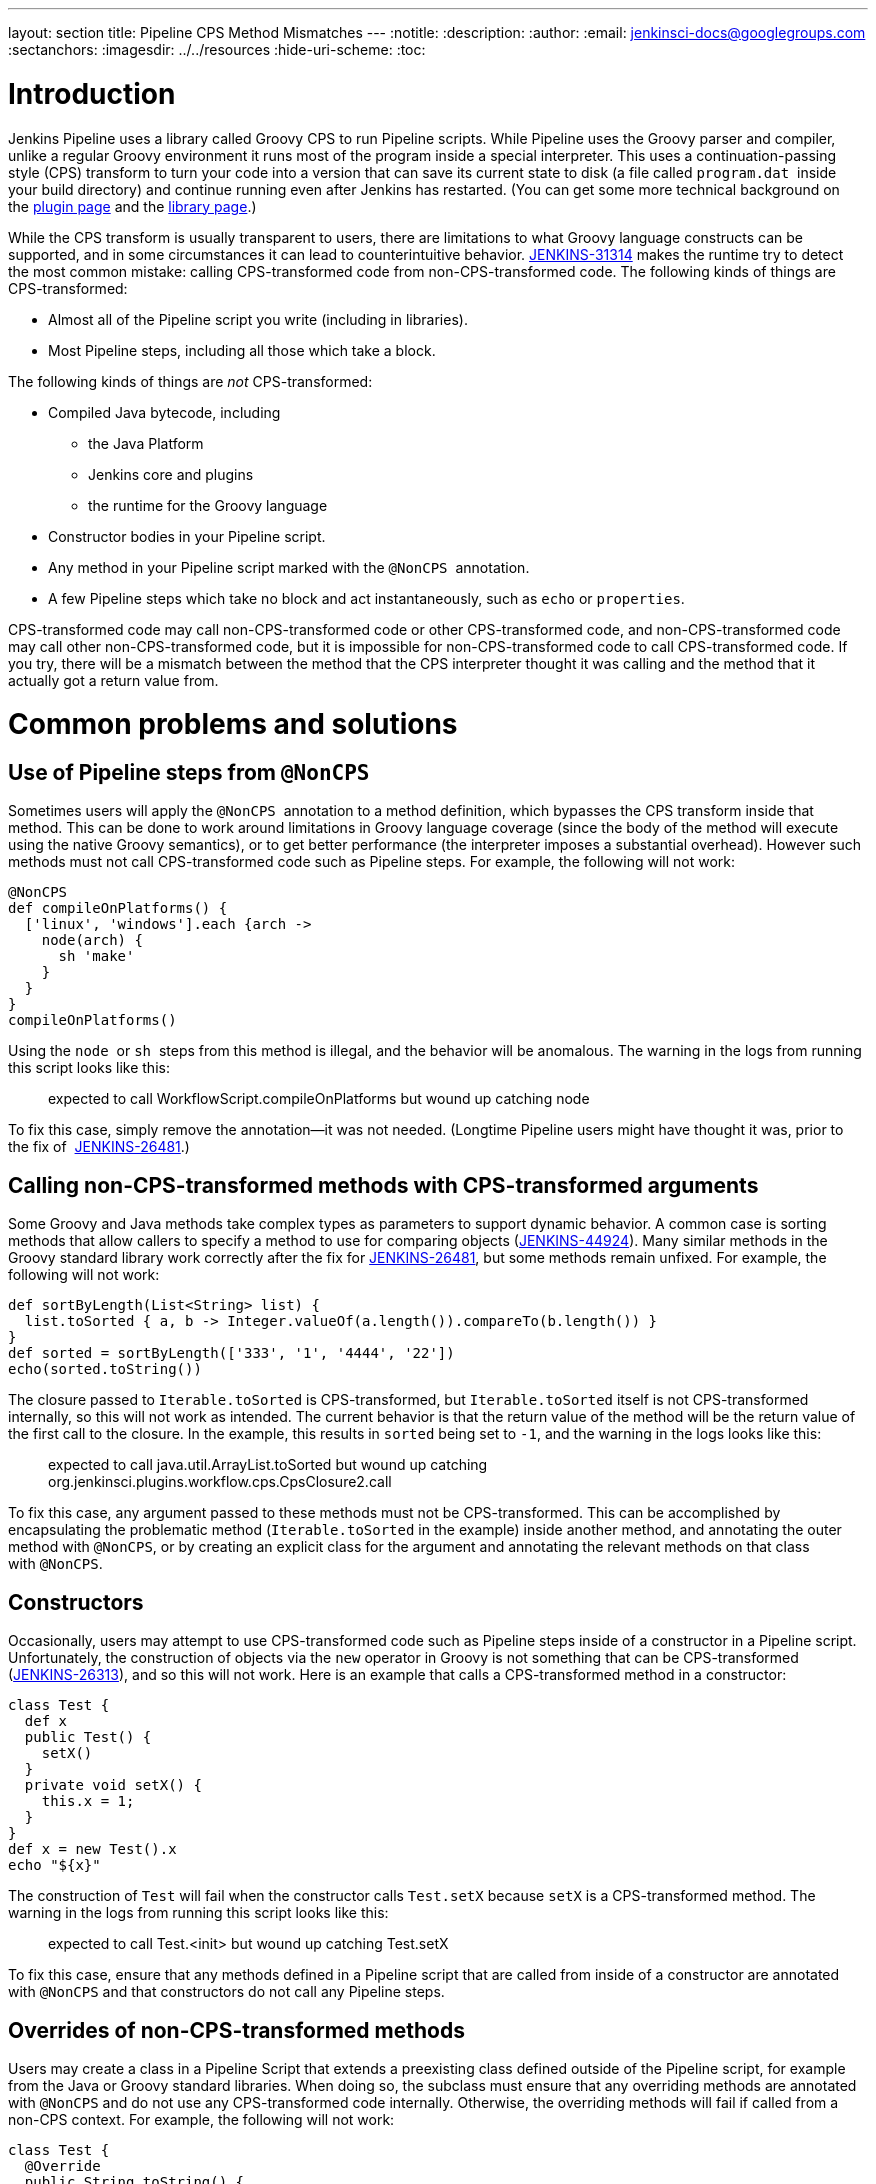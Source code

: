 ---
layout: section
title: Pipeline CPS Method Mismatches
---
ifdef::backend-html5[]
:notitle:
:description:
:author:
:email: jenkinsci-docs@googlegroups.com
:sectanchors:
ifdef::env-github[:imagesdir: ../resources]
ifndef::env-github[:imagesdir: ../../resources]
:hide-uri-scheme:
:toc:
endif::[]

= Introduction

Jenkins Pipeline uses a library called Groovy CPS to run Pipeline
scripts. While Pipeline uses the Groovy parser and compiler, unlike a
regular Groovy environment it runs most of the program inside a special
interpreter. This uses a continuation-passing style (CPS) transform to
turn your code into a version that can save its current state to disk (a
file called `+program.dat+`  inside your build directory) and continue
running even after Jenkins has restarted. (You can get some more
technical background on
the https://github.com/jenkinsci/workflow-cps-plugin/blob/master/README.md[plugin page]
and the https://github.com/cloudbees/groovy-cps/blob/master/README.md[library page].)

While the CPS transform is usually transparent to users, there are
limitations to what Groovy language constructs can be supported, and in
some circumstances it can lead to counterintuitive behavior. https://issues.jenkins-ci.org/browse/JENKINS-31314[JENKINS-31314] makes the runtime try to detect the most common mistake: calling
CPS-transformed code from non-CPS-transformed code. The following kinds
of things are CPS-transformed:

* Almost all of the Pipeline script you write (including in libraries).
* Most Pipeline steps, including all those which take a block.

The following kinds of things are _not_ CPS-transformed:

* Compiled Java bytecode, including
** the Java Platform
** Jenkins core and plugins
** the runtime for the Groovy language
* Constructor bodies in your Pipeline script.
* Any method in your Pipeline script marked with the `+@NonCPS+` 
annotation.
* A few Pipeline steps which take no block and act instantaneously, such
as `+echo+` or `+properties+`.

CPS-transformed code may call non-CPS-transformed code or other
CPS-transformed code, and non-CPS-transformed code may call other
non-CPS-transformed code, but it is impossible for non-CPS-transformed
code to call CPS-transformed code. If you try, there will be a mismatch
between the method that the CPS interpreter thought it was calling and
the method that it actually got a return value from.

= Common problems and solutions

== Use of Pipeline steps from `+@NonCPS+` 

Sometimes users will apply the `+@NonCPS+`  annotation to a method
definition, which bypasses the CPS transform inside that method. This
can be done to work around limitations in Groovy language coverage
(since the body of the method will execute using the native Groovy
semantics), or to get better performance (the interpreter imposes a
substantial overhead). However such methods must not call
CPS-transformed code such as Pipeline steps. For example, the following
will not work:

[source,syntaxhighlighter-pre]
----
@NonCPS
def compileOnPlatforms() {
  ['linux', 'windows'].each {arch ->
    node(arch) {
      sh 'make'
    }
  }
}
compileOnPlatforms()
----

Using the `+node+`  or `+sh+`  steps from this method is illegal, and
the behavior will be anomalous. The warning in the logs from running
this script looks like this:

____
expected to call WorkflowScript.compileOnPlatforms but wound up catching
node
____

To fix this case, simply remove the annotation—it was not needed.
(Longtime Pipeline users might have thought it was, prior to the fix of 
https://issues.jenkins-ci.org/browse/JENKINS-26481[JENKINS-26481].)

== Calling non-CPS-transformed methods with CPS-transformed arguments

Some Groovy and Java methods take complex types as parameters to support
dynamic behavior. A common case is sorting methods that allow callers to
specify a method to use for comparing objects (https://issues.jenkins-ci.org/browse/JENKINS-44924[JENKINS-44924]).
Many similar methods in the Groovy standard library work correctly after the fix
for https://issues.jenkins-ci.org/browse/JENKINS-26481[JENKINS-26481], but some methods remain unfixed.
For example, the following will not work:

[source,syntaxhighlighter-pre]
----
def sortByLength(List<String> list) {
  list.toSorted { a, b -> Integer.valueOf(a.length()).compareTo(b.length()) }
}
def sorted = sortByLength(['333', '1', '4444', '22'])
echo(sorted.toString())
----

The closure passed to `+Iterable.toSorted+` is CPS-transformed, but
`+Iterable.toSorted+` itself is not CPS-transformed internally, so this
will not work as intended. The current behavior is that the return value
of the method will be the return value of the first call to the closure.
In the example, this results in `+sorted+` being set to `+-1+`, and the
warning in the logs looks like this:

____
expected to call java.util.ArrayList.toSorted but wound up catching
org.jenkinsci.plugins.workflow.cps.CpsClosure2.call
____

To fix this case, any argument passed to these methods must not be
CPS-transformed. This can be accomplished by encapsulating the
problematic method (`+Iterable.toSorted+` in the example) inside another
method, and annotating the outer method with `+@NonCPS+`, or by creating
an explicit class for the argument and annotating the relevant methods
on that class with `+@NonCPS+`.

== Constructors

Occasionally, users may attempt to use CPS-transformed code such as
Pipeline steps inside of a constructor in a Pipeline script.
Unfortunately, the construction of objects via the `+new+` operator in
Groovy is not something that can be CPS-transformed (https://issues.jenkins-ci.org/browse/JENKINS-26313[JENKINS-26313]), and so this will not work. Here is an example that calls a
CPS-transformed method in a constructor:

[source,syntaxhighlighter-pre]
----
class Test {
  def x
  public Test() {
    setX()
  }
  private void setX() {
    this.x = 1;
  }
}
def x = new Test().x
echo "${x}"
----

The construction of `+Test+` will fail when the constructor calls
`+Test.setX+` because `+setX+` is a CPS-transformed method. The warning
in the logs from running this script looks like this:

____
expected to call Test.<init> but wound up catching Test.setX
____

To fix this case, ensure that any methods defined in a Pipeline script
that are called from inside of a constructor are annotated
with `+@NonCPS+` and that constructors do not call any Pipeline steps.

== Overrides of non-CPS-transformed methods

Users may create a class in a Pipeline Script that extends a preexisting
class defined outside of the Pipeline script, for example from the Java
or Groovy standard libraries. When doing so, the subclass must ensure
that any overriding methods are annotated with `+@NonCPS+` and do not
use any CPS-transformed code internally. Otherwise, the overriding
methods will fail if called from a non-CPS context. For example, the
following will not work:

[source,syntaxhighlighter-pre]
----
class Test {
  @Override
  public String toString() {
    return "Test"
  }
}
def builder = new StringBuilder()
builder.append(new Test())
echo(builder.toString())
----

Calling the CPS-transformed override of `+toString+` from
non-CPS-transformed code such as `+StringBuilder.append+` is not
permitted and will not work as expected in most cases. The warning in
the logs from running this script looks like this:

____
expected to call java.lang.StringBuilder.append but wound up catching
Test.toString
____

To fix this case, add the `+@NonCPS+` annotation to the overriding
method, and remove any uses of CPS-transformed code such as Pipeline
steps from the method.

[[PipelineCPSmethodmismatches-ClosuresinsideGString]]
== Closures inside `+GString+` 

In Groovy, it is possible to use a closure in a `+GString+` so that the
closure is evaluated every time the `+GString+` is used as a `+String+`.
However, in Pipeline scripts, this will not work as expected, because
the closure inside of the GString will be CPS-transformed. Here is an
example:

[source,syntaxhighlighter-pre]
----
def x = 1
def s = "x = ${-> x}"
x = 2
echo(s)
----

Using a closure inside of a `+GString+`  as in this example will not
work. The warning from the logs when running this script looks like
this:

____
expected to call WorkflowScript.echo but wound up catching
org.jenkinsci.plugins.workflow.cps.CpsClosure2.call
____

To fix this case, replace the original GString with a closure that
returns a GString that uses a normal expression rather than a closure,
and then call the closure where you would have used the original
`+GString+` as follows:

[source,syntaxhighlighter-pre]
----
def x = 1
def s = { -> x = "${x}" }
x = 2
echo(s())
----

[[PipelineCPSmethodmismatches-FalsePositives]]
= False Positives

Unfortunately, some expressions may incorrectly trigger this warning
even though they execute correctly. If you run into such a case, please
https://issues.jenkins-ci.org/[file a new issue] (after first checking
for duplicates) and set the component to `+workflow-cps+`.
